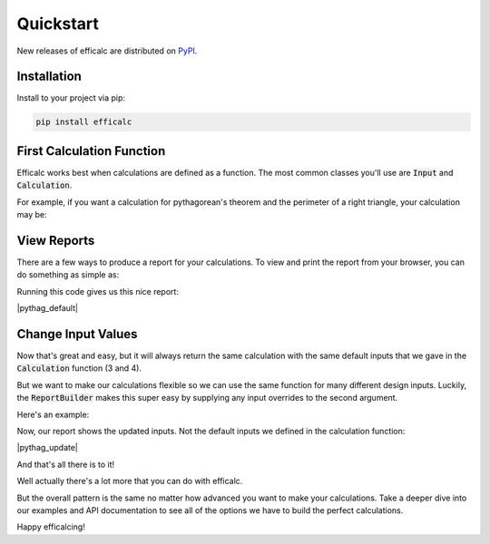 .. _start:

Quickstart
==========

New releases of efficalc are distributed on PyPI_.

.. _PyPI: https://pypi.org/project/efficalc/

Installation
------------

Install to your project via pip:

.. code-block:: bash

    pip install efficalc


First Calculation Function
--------------------------

Efficalc works best when calculations are defined as a function. The most common classes you'll use are :code:`Input` and :code:`Calculation`.

For example, if you want a calculation for pythagorean's theorem and the perimeter of a right triangle, your calculation may be:

.. code-block:: python
    :linenos:

    from efficalc import Calculation, Input, Title, sqrt


    def calculation():
        Title("Pythagorean's Theorem and Perimeter")

        a = Input("a", 3, description="Length of side a")
        b = Input("b", 4, description="Length of side b")

        c = Calculation("c", sqrt(a**2 + b**2), description="Length of the hypotenuse")

        Calculation("P", a + b + c, description="Perimeter of the triangle")


View Reports
------------

There are a few ways to produce a report for your calculations. To view and print the report from your browser, you can do something as simple as:

.. code-block:: python
    :linenos:

    from efficalc.report_builder import ReportBuilder
    from pythagorean_perimeter import calculation

    builder = ReportBuilder(calculation)
    builder.view_report()

Running this code gives us this nice report:

|pythag_default|

.. |pythag_default| raw:: html

   <iframe src="_static/pythagorean_default.pdf" width="100%" height="500px"></iframe>


.. _change_input_values:

Change Input Values
-------------------

Now that's great and easy, but it will always return the same calculation with the same default inputs that we gave in the :code:`Calculation` function (3 and 4).

But we want to make our calculations flexible so we can use the same function for many different design inputs. Luckily, the :code:`ReportBuilder` makes this super easy by supplying any input overrides to the second argument.

Here's an example:

.. code-block:: python
    :linenos:

    from efficalc.report_builder import ReportBuilder
    from pythagorean_perimeter import calculation

    # define the new inputs to override the defaults
    new_inputs = {"a": 5, "b": 6}

    # run the report with the input override values
    builder = ReportBuilder(calculation, new_inputs)
    builder.view_report()

Now, our report shows the updated inputs. Not the default inputs we defined in the calculation function:

|pythag_update|

.. |pythag_update| raw:: html

   <iframe src="_static/pythagorean_update_input.pdf" width="100%" height="500px"></iframe>


And that's all there is to it!

Well actually there's a lot more that you can do with efficalc.

But the overall pattern is the same no matter how advanced you want to make your calculations. Take a deeper dive into our examples and API documentation to see all of the options we have to build the perfect calculations.

Happy efficalcing!
